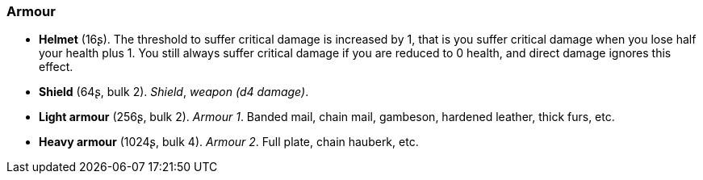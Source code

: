 // This file was automatically generated.

=== Armour

* *Helmet* (16ʂ).
The threshold to suffer critical damage is increased by 1, that is you suffer critical damage when you lose half your health plus 1. You still always suffer critical damage if you are reduced to 0 health, and direct damage ignores this effect.

* *Shield* (64ʂ, bulk 2).
_Shield_, _weapon (d4 damage)_.

* *Light armour* (256ʂ, bulk 2).
_Armour 1_.
Banded mail, chain mail, gambeson, hardened leather, thick furs, etc.

* *Heavy armour* (1024ʂ, bulk 4).
_Armour 2_.
Full plate, chain hauberk, etc.


